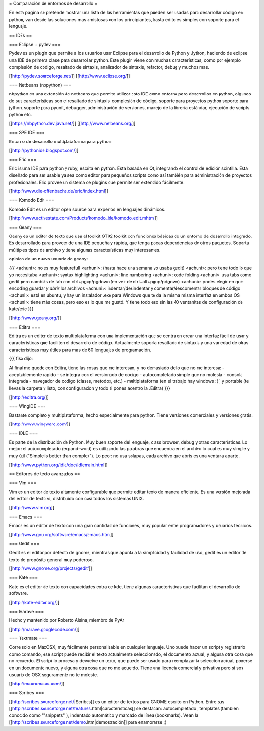 = Comparación de entornos de desarrollo =

En esta pagina se pretende mostrar una lista de las herramientas que pueden ser usadas para desarrollar código en python, van desde las soluciones mas amistosas con los principiantes, hasta editores simples con soporte para el lenguaje.


== IDEs ==

=== Eclipse + pydev ===

Pydev es un plugin que permite a los usuarios usar Eclipse para el desarrollo de Python y Jython, haciendo de eclipse una IDE de primera clase para desarrollar python. Este plugin viene con muchas características, como por ejemplo complesión de código, resaltado de sintaxis, analizador de sintaxis, refactor, debug y muchos mas.

[[http://pydev.sourceforge.net/]]
[[http://www.eclipse.org/]]

=== Netbeans (nbpython) ===

nbpython es una extensión de netbeans que permite utilizar esta IDE como entorno para desarrollos en python, algunas de sus características son el resaltado de sintaxis, complesión de código, soporte para proyectos python soporte para jython, soporte para pyunit, debugger, administración de versiones, manejo de la librería estándar, ejecución de scripts python etc.

[[https://nbpython.dev.java.net/]]
[[http://www.netbeans.org/]]

=== SPE IDE ===

Entorno de desarrollo multiplataforma para python

[[http://pythonide.blogspot.com/]]

=== Eric ===

Eric is una IDE para python y ruby, escrita en python. Esta basada en Qt, integrando el control de edición scintilla. Esta diseñado para ser usable ya sea como editor para pequeños scripts como así también para administración de proyectos profesionales. Eric provee un sistema de plugins que permite ser extendido fácilmente.

[[http://www.die-offenbachs.de/eric/index.html]]

=== Komodo Edit ===

Komodo Edit es un editor open source para expertos en lenguajes dinámicos.

[[http://www.activestate.com/Products/komodo_ide/komodo_edit.mhtml]]

=== Geany ===

Geany es un editor de texto que usa el toolkit GTK2 toolkit con funciones básicas de un entorno de desarrollo integrado. Es desarrollado para proveer de una IDE pequeña y rápida, que tenga pocas dependencias de otros paquetes. Soporta múltiples tipos de archivo y tiene algunas características muy interesantes.

opinion de un nuevo usuario de geany:

{{{
<achuni>: no es muy featurefull
<achuni>: (hasta hace una semana yo usaba gedit)
<achuni>: pero tiene todo lo que yo necesitaba
<achuni>: syntax highlighting
<achuni>: line numbering
<achuni>: code folding
<achuni>: usa tabs como gedit pero cambiás de tab con ctrl+pgup/pgdown (en vez de ctrl+alt+pgup/pdgown)
<achuni>: podés elegir en qué encoding guardar *y abrir* los archivos
<achuni>: indentar/desindentar y comentar/descomentar bloques de código
<achuni>: está en ubuntu, y hay un instalador .exe para Windows que te da la misma misma interfaz en ambos OS
<achuni>: tiene más cosas, pero eso es lo que me gustó. Y tiene todo eso sin las 40 ventanitas de configuración de kate/eric
}}}

[[http://www.geany.org/]]

=== Editra ===

Editra es un editor de texto multiplataforma con una implementación que se centra en crear una interfaz fácil de usar y características que faciliten el desarrollo de código. Actualmente soporta resaltado de sintaxis y una variedad de otras características muy útiles para mas de 60 lenguajes de programación.

{{{
fisa dijo:

Al final me quedo con Editra, tiene las cosas que me interesan, y no
demasiado de lo que no me interesa:
- aceptablemente rapido
- se integra con el versionado de codigo
- autocompletado simple que no molesta
- consola integrada
- navegador de codigo (clases, metodos, etc.)
- multiplataforma (en el trabajo hay windows :( ) y portable (te
llevas la carpeta y listo, con configuracion y todo si pones adentro
la .Editra)
}}}

[[http://editra.org/]]

=== WingIDE ===

Bastante completo y multiplataforma, hecho especialmente para python. Tiene versiones comerciales y versiones gratis.

[[http://www.wingware.com/]]

=== IDLE ===

Es parte de la distribución de Python. Muy buen soporte del lenguaje, class browser, debug y otras características. Lo mejor: el autocompletado (expand-word) es utilizando las palabras que encuentra en el archivo lo cual es muy simple y muy útil ("Simple is better than complex"). Lo peor: no usa solapas, cada archivo que abrís es una ventana aparte.

[[http://www.python.org/idle/doc/idlemain.html]]


== Editores de texto avanzados ==

=== Vim ===

Vim es un editor de texto altamente configurable que permite editar texto de manera eficiente. Es una versión mejorada del editor de texto vi, distribuido con casi todos los sistemas UNIX.

[[http://www.vim.org]]

=== Emacs ===

Emacs es un editor de texto con una gran cantidad de funciones, muy popular entre programadores y usuarios técnicos.

[[http://www.gnu.org/software/emacs/emacs.html]]

=== Gedit ===

Gedit es el editor por defecto de gnome, mientras que apunta a la simplicidad y facilidad de uso, gedit es un editor de texto de propósito general muy poderoso.

[[http://www.gnome.org/projects/gedit/]]

=== Kate ===

Kate es el editor de texto con capacidades extra de kde, tiene algunas características que facilitan el desarrollo de software.

[[http://kate-editor.org/]]

=== Marave ===

Hecho y mantenido por Roberto Alsina, miembro de PyAr

[[http://marave.googlecode.com/]]

=== Textmate ===

Corre solo en MacOSX, muy fácilmente personalizable en cualquier lenguaje. Uno puede hacer un script y registrarlo como comando, ese script puede recibir el texto actualmente seleccionado, el documento actual, y alguna otra cosa que no recuerdo. El script lo procesa y devuelve un texto, que puede ser usado para reemplazar la seleccion actual, ponerse en un documento nuevo, y alguna otra cosa que no me acuerdo.
Tiene una licencia comercial y privativa pero si sos usuario de OSX seguramente no te moleste.

[[http://macromates.com/]]

=== Scribes ===

[[http://scribes.sourceforge.net/|Scribes]] es un editor de textos para GNOME escrito en Python. Entre sus [[http://scribes.sourceforge.net/features.html|características]] se destacan: autocompletado , templates (también conocido como '''snippets'''), indentado automático y marcado de línea (bookmarks). Vean la [[http://scribes.sourceforge.net/demo.htm|demostración]] para enamorarse ;)

